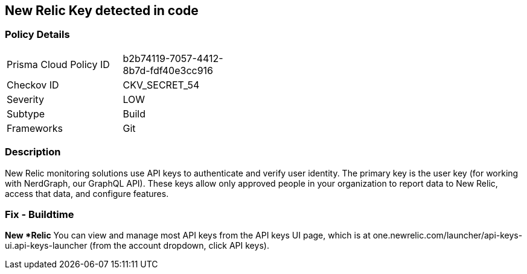== New Relic Key detected in code


=== Policy Details 

[width=45%]
[cols="1,1"]
|=== 
|Prisma Cloud Policy ID 
| b2b74119-7057-4412-8b7d-fdf40e3cc916

|Checkov ID 
|CKV_SECRET_54

|Severity
|LOW

|Subtype
|Build

|Frameworks
|Git

|=== 



=== Description 


New Relic monitoring solutions use API keys to authenticate and verify user identity.
The primary key is the user key (for working with NerdGraph, our GraphQL API).
These keys allow only approved people in your organization to report data to New Relic, access that data, and configure features.

=== Fix - Buildtime


*New *Relic*
You can view and manage most API keys from the API keys UI page, which is at one.newrelic.com/launcher/api-keys-ui.api-keys-launcher (from the account dropdown, click API keys).


